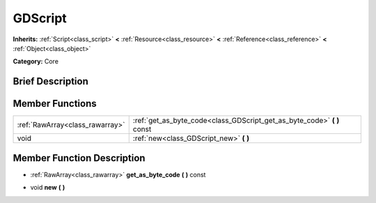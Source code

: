 .. Generated automatically by doc/tools/makerst.py in Godot's source tree.
.. DO NOT EDIT THIS FILE, but the doc/base/classes.xml source instead.

.. _class_GDScript:

GDScript
========

**Inherits:** :ref:`Script<class_script>` **<** :ref:`Resource<class_resource>` **<** :ref:`Reference<class_reference>` **<** :ref:`Object<class_object>`

**Category:** Core

Brief Description
-----------------



Member Functions
----------------

+----------------------------------+-----------------------------------------------------------------------------+
| :ref:`RawArray<class_rawarray>`  | :ref:`get_as_byte_code<class_GDScript_get_as_byte_code>`  **(** **)** const |
+----------------------------------+-----------------------------------------------------------------------------+
| void                             | :ref:`new<class_GDScript_new>`  **(** **)**                                 |
+----------------------------------+-----------------------------------------------------------------------------+

Member Function Description
---------------------------

.. _class_GDScript_get_as_byte_code:

- :ref:`RawArray<class_rawarray>`  **get_as_byte_code**  **(** **)** const

.. _class_GDScript_new:

- void  **new**  **(** **)**



